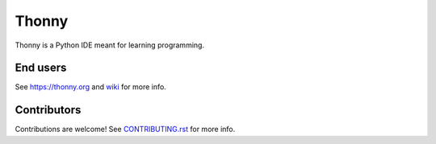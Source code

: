 ======
Thonny
======

Thonny is a Python IDE meant for learning programming.

End users
---------
See https://thonny.org and `wiki <https://github.com/thonny/thonny/wiki>`_ for more info.


Contributors
------------
Contributions are welcome! See `CONTRIBUTING.rst <https://github.com/thonny/thonny/blob/master/CONTRIBUTING.rst>`_ for more info.
